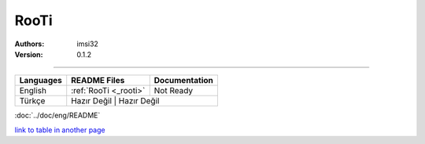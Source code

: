 .. _rooti:
RooTi
=====

:Authors: imsi32
:Version: 0.1.2

----------

+------------+------------------------+---------------------+
| Languages  | README Files           | Documentation       |
+============+========================+=====================+
| English    | :ref:`RooTi <_rooti>`  | Not Ready           |
+------------+------------------------+---------------------+
| Türkçe     | Hazır Değil            | Hazır Değil         |
+------------+-----------------+----------------------------+

:doc:`../doc/eng/README`

`link to table in another page </doc/eng/README.rst#my-reference-label>`_
